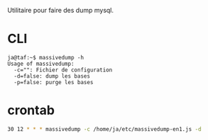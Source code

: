 Utilitaire pour faire des dump mysql.

* CLI

#+BEGIN_SRC 
ja@taf:~$ massivedump -h
Usage of massivedump:
  -c="": Fichier de configuration
  -d=false: dump les bases
  -p=false: purge les bases
#+END_SRC

* crontab

#+BEGIN_SRC sh
30 12 * * * massivedump -c /home/ja/etc/massivedump-en1.js -d
#+END_SRC
